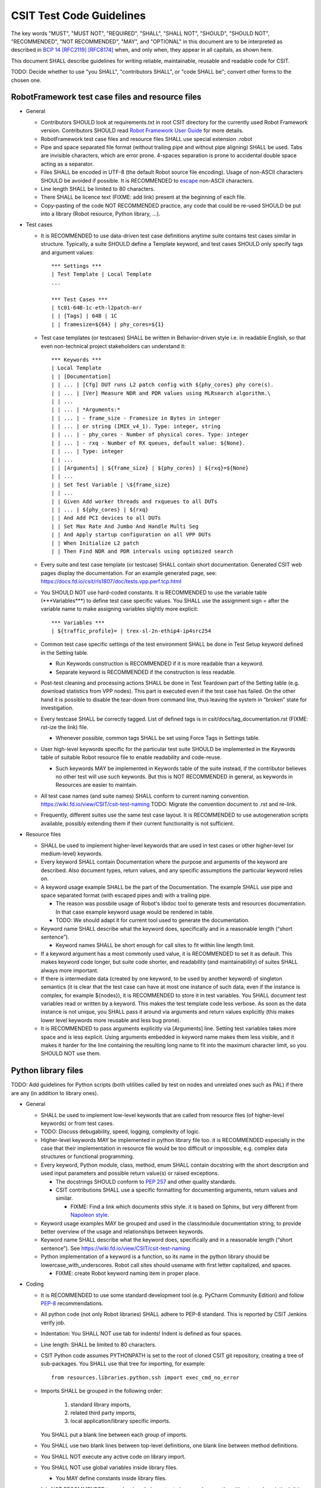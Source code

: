 CSIT Test Code Guidelines
^^^^^^^^^^^^^^^^^^^^^^^^^

The key words "MUST", "MUST NOT", "REQUIRED", "SHALL", "SHALL NOT",
"SHOULD", "SHOULD NOT", "RECOMMENDED", "NOT RECOMMENDED",
"MAY", and "OPTIONAL" in this document are to be interpreted as
described in `BCP 14 <https://tools.ietf.org/html/bcp14>`_
`[RFC2119] <https://tools.ietf.org/html/rfc2119>`_
`[RFC8174] <https://tools.ietf.org/html/rfc8174>`_
when, and only when, they appear in all capitals, as shown here.

This document SHALL describe guidelines for writing reliable, maintainable,
reusable and readable code for CSIT.

TODO: Decide whether to use "you SHALL", "contributors SHALL",
or "code SHALL be"; convert other forms to the chosen one.

RobotFramework test case files and resource files
~~~~~~~~~~~~~~~~~~~~~~~~~~~~~~~~~~~~~~~~~~~~~~~~~

+ General

  + Contributors SHOULD look at requirements.txt in root CSIT directory
    for the currently used Robot Framework version.
    Contributors SHOULD read `Robot Framework User Guide
    <http://robotframework.org/robotframework/latest/RobotFrameworkUserGuide.html>`_
    for more details.

  + RobotFramework test case files and resource files
    SHALL use special extension .robot

  + Pipe and space separated file format (without trailing pipe
    and without pipe aligning) SHALL be used.
    Tabs are invisible characters, which are error prone.
    4-spaces separation is prone to accidental double space
    acting as a separator.

  + Files SHALL be encoded in UTF-8 (the default Robot source file encoding).
    Usage of non-ASCII characters SHOULD be avoided if possible.
    It is RECOMMENDED to `escape
    <http://robotframework.org/robotframework/latest/RobotFrameworkUserGuide.html#escaping>`_
    non-ASCII characters.

  + Line length SHALL be limited to 80 characters.

  + There SHALL be licence text (FIXME: add link) present
    at the beginning of each file.

  + Copy-pasting of the code NOT RECOMMENDED practice, any code that could be
    re-used SHOULD be put into a library (Robot resource, Python library, ...).

+ Test cases

  + It is RECOMMENDED to use data-driven test case definitions
    anytime suite contains test cases similar in structure.
    Typically, a suite SHOULD define a Template keyword, and test cases
    SHOULD only specify tags and argument values::

        *** Settings ***
        | Test Template | Local Template
        ...

        *** Test Cases ***
        | tc01-64B-1c-eth-l2patch-mrr
        | | [Tags] | 64B | 1C
        | | framesize=${64} | phy_cores=${1}

  + Test case templates (or testcases) SHALL be written in Behavior-driven style
    i.e. in readable English, so that even non-technical project stakeholders
    can understand it::

        *** Keywords ***
        | Local Template
        | | [Documentation]
        | | ... | [Cfg] DUT runs L2 patch config with ${phy_cores} phy core(s).
        | | ... | [Ver] Measure NDR and PDR values using MLRsearch algorithm.\
        | | ...
        | | ... | *Arguments:*
        | | ... | - frame_size - Framesize in Bytes in integer
        | | ... | or string (IMIX_v4_1). Type: integer, string
        | | ... | - phy_cores - Number of physical cores. Type: integer
        | | ... | - rxq - Number of RX queues, default value: ${None}.
        | | ... | Type: integer
        | | ...
        | | [Arguments] | ${frame_size} | ${phy_cores} | ${rxq}=${None}
        | | ...
        | | Set Test Variable | \${frame_size}
        | | ...
        | | Given Add worker threads and rxqueues to all DUTs
        | | ... | ${phy_cores} | ${rxq}
        | | And Add PCI devices to all DUTs
        | | Set Max Rate And Jumbo And Handle Multi Seg
        | | And Apply startup configuration on all VPP DUTs
        | | When Initialize L2 patch
        | | Then Find NDR and PDR intervals using optimized search

  + Every suite and test case template (or testcase)
    SHALL contain short documentation.
    Generated CSIT web pages display the documentation.
    For an example generated page, see:
    https://docs.fd.io/csit/rls1807/doc/tests.vpp.perf.tcp.html

  + You SHOULD NOT use hard-coded constants.
    It is RECOMMENDED to use the variable table
    (\*\*\*Variables\*\*\*) to define test case specific values.
    You SHALL use the assignment sign = after the variable name
    to make assigning variables slightly more explicit::

        *** Variables ***
        | ${traffic_profile}= | trex-sl-2n-ethip4-ip4src254

  + Common test case specific settings of the test environment SHALL be done
    in Test Setup keyword defined in the Setting table.

    + Run Keywords construction is RECOMMENDED if it is more readable
      than a keyword.

    + Separate keyword is RECOMMENDED if the construction is less readable.

  + Post-test cleaning and processing actions SHALL be done in Test Teardown
    part of the Setting table (e.g. download statistics from VPP nodes).
    This part is executed even if the test case has failed. On the other hand
    it is possible to disable the tear-down from command line, thus leaving
    the system in “broken” state for investigation.

  + Every testcase SHALL be correctly tagged. List of defined tags is in
    csit/docs/tag_documentation.rst (FIXME: rst-ize the link) file.

    + Whenever possible, common tags SHALL be set using Force Tags
      in Settings table.

  + User high-level keywords specific for the particular test suite
    SHOULD be implemented in the Keywords table of suitable Robot resource file
    to enable readability and code-reuse.

    + Such keywords MAY be implemented in Keywords table of the suite instead,
      if the contributor believes no other test will use such keywords.
      But this is NOT RECOMMENDED in general, as keywords in Resources
      are easier to maintain.

  + All test case names (and suite names) SHALL conform
    to current naming convention.
    https://wiki.fd.io/view/CSIT/csit-test-naming
    TODO: Migrate the convention document to .rst and re-link.

  + Frequently, different suites use the same test case layout.
    It is RECOMMENDED to use autogeneration scripts available,
    possibly extending them if their current functionality is not sufficient.

+ Resource files

  + SHALL be used to implement higher-level keywords that are used in test cases
    or other higher-level (or medium-level) keywords.

  + Every keyword SHALL contain Documentation where the purpose and arguments
    of the keyword are described. Also document types, return values,
    and any specific assumptions the particular keyword relies on.

  + A keyword usage example SHALL be the part of the Documentation.
    The example SHALL use pipe and space separated format
    (with escaped pipes and) with a trailing pipe.

    + The reason was possbile usage of Robot's libdoc tool
      to generate tests and resources documentation. In that case
      example keyword usage would be rendered in table.

    + TODO: We should adapt it for current tool
      used to generate the documentation.

  + Keyword name SHALL describe what the keyword does,
    specifically and in a reasonable length (“short sentence”).

    + Keyword names SHALL be short enough for call sites
      to fit within line length limit.

  + If a keyword argument has a most commonly used value, it is RECOMMENDED
    to set it as default. This makes keyword code longer,
    but suite code shorter, and readability (and maintainability)
    of suites SHALL always more important.

  + If there is intermediate data (created by one keyword, to be used
    by another keyword) of singleton semantics (it is clear that the test case
    can have at most one instance of such data, even if the instance
    is complex, for example ${nodes}), it is RECOMMENDED to store it
    in test variables. You SHALL document test variables read or written
    by a keyword. This makes the test template code less verbose.
    As soon as the data instance is not unique, you SHALL pass it around
    via arguments and return values explicitly (this makes lower level keywords
    more reusable and less bug prone).

  + It is RECOMMENDED to pass arguments explicitly via [Arguments] line.
    Setting test variables takes more space and is less explicit.
    Using arguments embedded in keyword name makes them less visible,
    and it makes it harder for the line containing the resulting long name
    to fit into the maximum character limit, so you SHOULD NOT use them.

Python library files
~~~~~~~~~~~~~~~~~~~~

TODO: Add guidelines for Python scripts (both utilities called by test on nodes
and unrelated ones such as PAL) if there are any (in addition to library ones).

+ General

  + SHALL be used to implement low-level keywords that are called from
    resource files (of higher-level keywords) or from test cases.

  + TODO: Discuss debugability, speed, logging, complexity of logic.

  + Higher-level keywords MAY be implemented in python library file too.
    it is RECOMMENDED especially in the case that their implementation
    in resource file would be too difficult or impossible,
    e.g. complex data structures or functional programming.

  + Every keyword, Python module, class, method, enum SHALL contain
    docstring with the short description and used input parameters
    and possible return value(s) or raised exceptions.

    + The docstrings SHOULD conform to
      `PEP 257 <https://www.python.org/dev/peps/pep-0257/>`_
      and other quality standards.

    + CSIT contributions SHALL use a specific formatting for documenting
      arguments, return values and similar.

      + FIXME: Find a link which documents sthis style.
        it is based on Sphinx, but very different from
        `Napoleon style
        <https://sphinxcontrib-napoleon.readthedocs.io/en/latest/example_numpy.html>`_.

  + Keyword usage examples MAY be grouped and used
    in the class/module documentation string, to provide better overview
    of the usage and relationships between keywords.

  + Keyword name SHALL describe what the keyword does,
    specifically and in a reasonable length (“short sentence”).
    See https://wiki.fd.io/view/CSIT/csit-test-naming

  + Python implementation of a keyword is a function,
    so its name in the python library should be lowercase_with_underscores.
    Robot call sites should usename with first letter capitalized, and spaces.

    + FIXME: create Robot keyword naming item in proper place.

+ Coding

  + It is RECOMMENDED to use some standard development tool
    (e.g. PyCharm Community Edition) and follow
    `PEP-8 <https://www.python.org/dev/peps/pep-0008/>`_ recommendations.

  + All python code (not only Robot libraries) SHALL adhere to PEP-8 standard.
    This is reported by CSIT Jenkins verify job.

  + Indentation: You SHALL NOT use tab for indents!
    Indent is defined as four spaces.

  + Line length: SHALL be limited to 80 characters.

  + CSIT Python code assumes PYTHONPATH is set
    to the root of cloned CSIT git repository, creating a tree of sub-packages.
    You SHALL use that tree for importing, for example::

       from resources.libraries.python.ssh import exec_cmd_no_error

  + Imports SHALL be grouped in the following order:

      #. standard library imports,
      #. related third party imports,
      #. local application/library specific imports.

    You SHALL put a blank line between each group of imports.

  + You SHALL use two blank lines between top-level definitions,
    one blank line between method definitions.

  + You SHALL NOT execute any active code on library import.

  + You SHALL NOT use global variables inside library files.

    + You MAY define constants inside library files.

  + It is NOT RECOMMENDED to use hard-coded constants (e.g. numbers,
    paths without any description). It is RECOMMENDED to use
    configuration file(s), like /csit/resources/libraries/python/Constants.py,
    with appropriate comments.

  + The code SHALL log at the lowest possible level of implementation,
    for debugging purposes. You SHALL use same style for similar events.
    You SHALL keep logging as verbose as necessary.

  + You SHALL use the most appropriate exception not general one (Exception)
    if possible. You SHOULD create your own exception
    if necessary and implement there logging, level debug.

    + You MAY use RuntimeException for generally unexpected failures.

    + It is RECOMMENDED to use RuntimeError also for
      infrastructure failures, e.g. losing SSH connection to SUT.

      + You MAY use EnvironmentError and its cublasses instead,
        if the distinction is informative for callers.

    + It is RECOMMENDED to use AssertionError when SUT is at fault.

  + For each class (e.g. exception) it is RECOMMENDED to implement __repr__()
    which SHALL return a string usable as a constructor call
    (including repr()ed arguments).
    When logging, you SHOULD log the repr form, unless the internal structure
    of the object in question would likely result in too long output.
    This is helpful for debugging.

  + For composing and formatting strings, you SHOULD use .format()
    with named arguments.
    Example: "repr() of name: {name!r}".format(name=name)

Bash scripts and libraries
~~~~~~~~~~~~~~~~~~~~~~~~~~

TODO: Link or copy the bash_code_style.rst document here.

